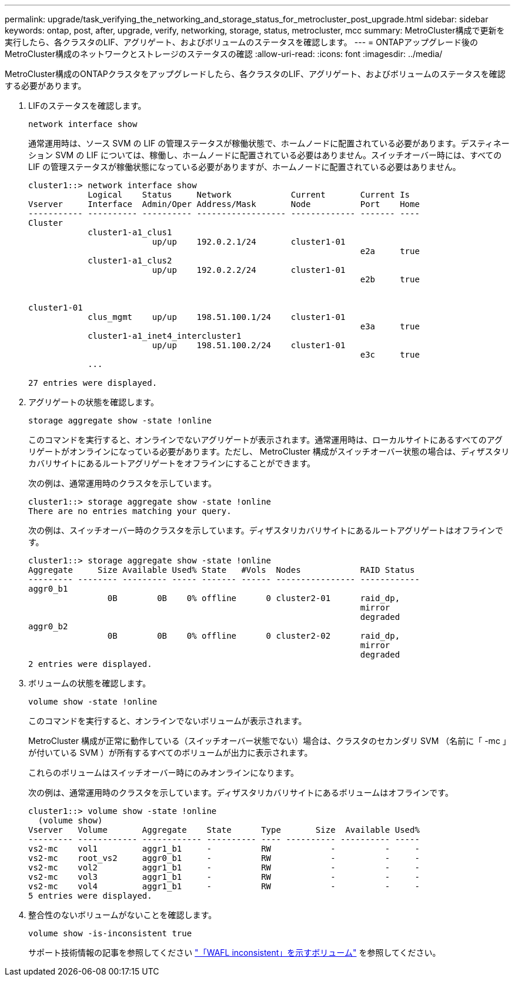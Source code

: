 ---
permalink: upgrade/task_verifying_the_networking_and_storage_status_for_metrocluster_post_upgrade.html 
sidebar: sidebar 
keywords: ontap, post, after, upgrade, verify, networking, storage, status, metrocluster, mcc 
summary: MetroCluster構成で更新を実行したら、各クラスタのLIF、アグリゲート、およびボリュームのステータスを確認します。 
---
= ONTAPアップグレード後のMetroCluster構成のネットワークとストレージのステータスの確認
:allow-uri-read: 
:icons: font
:imagesdir: ../media/


[role="lead"]
MetroCluster構成のONTAPクラスタをアップグレードしたら、各クラスタのLIF、アグリゲート、およびボリュームのステータスを確認する必要があります。

. LIFのステータスを確認します。
+
[source, cli]
----
network interface show
----
+
通常運用時は、ソース SVM の LIF の管理ステータスが稼働状態で、ホームノードに配置されている必要があります。デスティネーション SVM の LIF については、稼働し、ホームノードに配置されている必要はありません。スイッチオーバー時には、すべての LIF の管理ステータスが稼働状態になっている必要がありますが、ホームノードに配置されている必要はありません。

+
[listing]
----
cluster1::> network interface show
            Logical    Status     Network            Current       Current Is
Vserver     Interface  Admin/Oper Address/Mask       Node          Port    Home
----------- ---------- ---------- ------------------ ------------- ------- ----
Cluster
            cluster1-a1_clus1
                         up/up    192.0.2.1/24       cluster1-01
                                                                   e2a     true
            cluster1-a1_clus2
                         up/up    192.0.2.2/24       cluster1-01
                                                                   e2b     true


cluster1-01
            clus_mgmt    up/up    198.51.100.1/24    cluster1-01
                                                                   e3a     true
            cluster1-a1_inet4_intercluster1
                         up/up    198.51.100.2/24    cluster1-01
                                                                   e3c     true
            ...

27 entries were displayed.
----
. アグリゲートの状態を確認します。
+
[source, cli]
----
storage aggregate show -state !online
----
+
このコマンドを実行すると、オンラインでないアグリゲートが表示されます。通常運用時は、ローカルサイトにあるすべてのアグリゲートがオンラインになっている必要があります。ただし、 MetroCluster 構成がスイッチオーバー状態の場合は、ディザスタリカバリサイトにあるルートアグリゲートをオフラインにすることができます。

+
次の例は、通常運用時のクラスタを示しています。

+
[listing]
----
cluster1::> storage aggregate show -state !online
There are no entries matching your query.
----
+
次の例は、スイッチオーバー時のクラスタを示しています。ディザスタリカバリサイトにあるルートアグリゲートはオフラインです。

+
[listing]
----
cluster1::> storage aggregate show -state !online
Aggregate     Size Available Used% State   #Vols  Nodes            RAID Status
--------- -------- --------- ----- ------- ------ ---------------- ------------
aggr0_b1
                0B        0B    0% offline      0 cluster2-01      raid_dp,
                                                                   mirror
                                                                   degraded
aggr0_b2
                0B        0B    0% offline      0 cluster2-02      raid_dp,
                                                                   mirror
                                                                   degraded
2 entries were displayed.
----
. ボリュームの状態を確認します。
+
[source, cli]
----
volume show -state !online
----
+
このコマンドを実行すると、オンラインでないボリュームが表示されます。

+
MetroCluster 構成が正常に動作している（スイッチオーバー状態でない）場合は、クラスタのセカンダリ SVM （名前に「 -mc 」が付いている SVM ）が所有するすべてのボリュームが出力に表示されます。

+
これらのボリュームはスイッチオーバー時にのみオンラインになります。

+
次の例は、通常運用時のクラスタを示しています。ディザスタリカバリサイトにあるボリュームはオフラインです。

+
[listing]
----
cluster1::> volume show -state !online
  (volume show)
Vserver   Volume       Aggregate    State      Type       Size  Available Used%
--------- ------------ ------------ ---------- ---- ---------- ---------- -----
vs2-mc    vol1         aggr1_b1     -          RW            -          -     -
vs2-mc    root_vs2     aggr0_b1     -          RW            -          -     -
vs2-mc    vol2         aggr1_b1     -          RW            -          -     -
vs2-mc    vol3         aggr1_b1     -          RW            -          -     -
vs2-mc    vol4         aggr1_b1     -          RW            -          -     -
5 entries were displayed.
----
. 整合性のないボリュームがないことを確認します。
+
[source, cli]
----
volume show -is-inconsistent true
----
+
サポート技術情報の記事を参照してください link:https://kb.netapp.com/Advice_and_Troubleshooting/Data_Storage_Software/ONTAP_OS/Volume_Showing_WAFL_Inconsistent["「WAFL inconsistent」を示すボリューム"] を参照してください。


